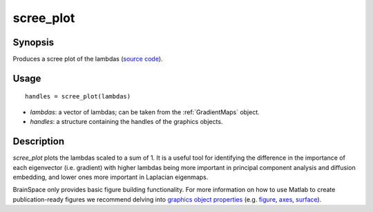.. _scree_plot:

=======================
scree_plot
=======================

------------------
Synopsis
------------------

Produces a scree plot of the lambdas (`source code
<https://github.com/MICA-MNI/BrainSpace/blob/master/matlab/plot_data/scree_plot.m>`_).


------------------
Usage
------------------

::

   handles = scree_plot(lambdas)

- *lambdas*: a vector of lambdas; can be taken from the :ref:`GradientMaps` object. 
- *handles*: a structure containing the handles of the graphics objects. 

------------------
Description
------------------

`scree_plot` plots the lambdas scaled to a sum of 1. It is a useful tool for
identifying the difference in the importance of each eigenvector (i.e. gradient)
with higher lambdas being more important in principal component analysis and
diffusion embedding, and lower ones more important in Laplacian eigenmaps.

BrainSpace only provides basic figure building functionality. For more
information on how to use Matlab to create publication-ready figures we
recommend delving into `graphics object properties
<https://www.mathworks.com/help/matlab/graphics-object-properties.html>`_ (e.g.
`figure
<https://www.mathworks.com/help/matlab/ref/matlab.ui.figure-properties.html>`_,
`axes
<https://www.mathworks.com/help/matlab/ref/matlab.graphics.axis.axes-properties.html>`_,
`surface
<https://www.mathworks.com/help/matlab/ref/matlab.graphics.primitive.surface-properties.html>`_).
